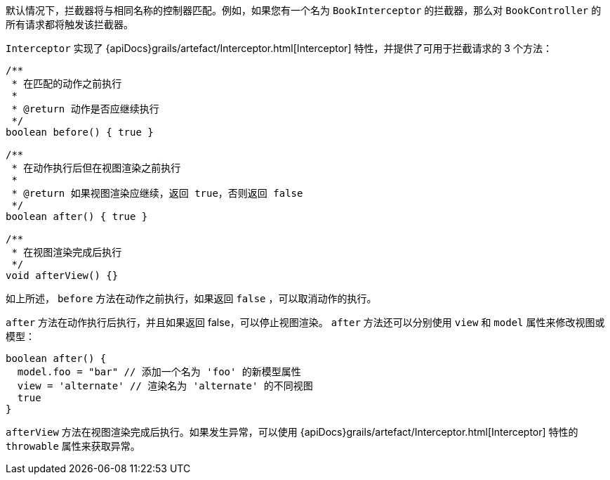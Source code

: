 默认情况下，拦截器将与相同名称的控制器匹配。例如，如果您有一个名为 `BookInterceptor` 的拦截器，那么对 `BookController` 的所有请求都将触发该拦截器。

`Interceptor` 实现了 {apiDocs}grails/artefact/Interceptor.html[Interceptor] 特性，并提供了可用于拦截请求的 3 个方法：

[source,groovy]
----
/**
 * 在匹配的动作之前执行
 *
 * @return 动作是否应继续执行
 */
boolean before() { true }

/**
 * 在动作执行后但在视图渲染之前执行
 *
 * @return 如果视图渲染应继续，返回 true，否则返回 false
 */
boolean after() { true }

/**
 * 在视图渲染完成后执行
 */
void afterView() {}
----

如上所述， `before` 方法在动作之前执行，如果返回 `false` ，可以取消动作的执行。

`after` 方法在动作执行后执行，并且如果返回 false，可以停止视图渲染。 `after` 方法还可以分别使用 `view` 和 `model` 属性来修改视图或模型：

[source,groovy]
----
boolean after() {
  model.foo = "bar" // 添加一个名为 'foo' 的新模型属性
  view = 'alternate' // 渲染名为 'alternate' 的不同视图
  true
}
----

`afterView` 方法在视图渲染完成后执行。如果发生异常，可以使用 {apiDocs}grails/artefact/Interceptor.html[Interceptor] 特性的 `throwable` 属性来获取异常。